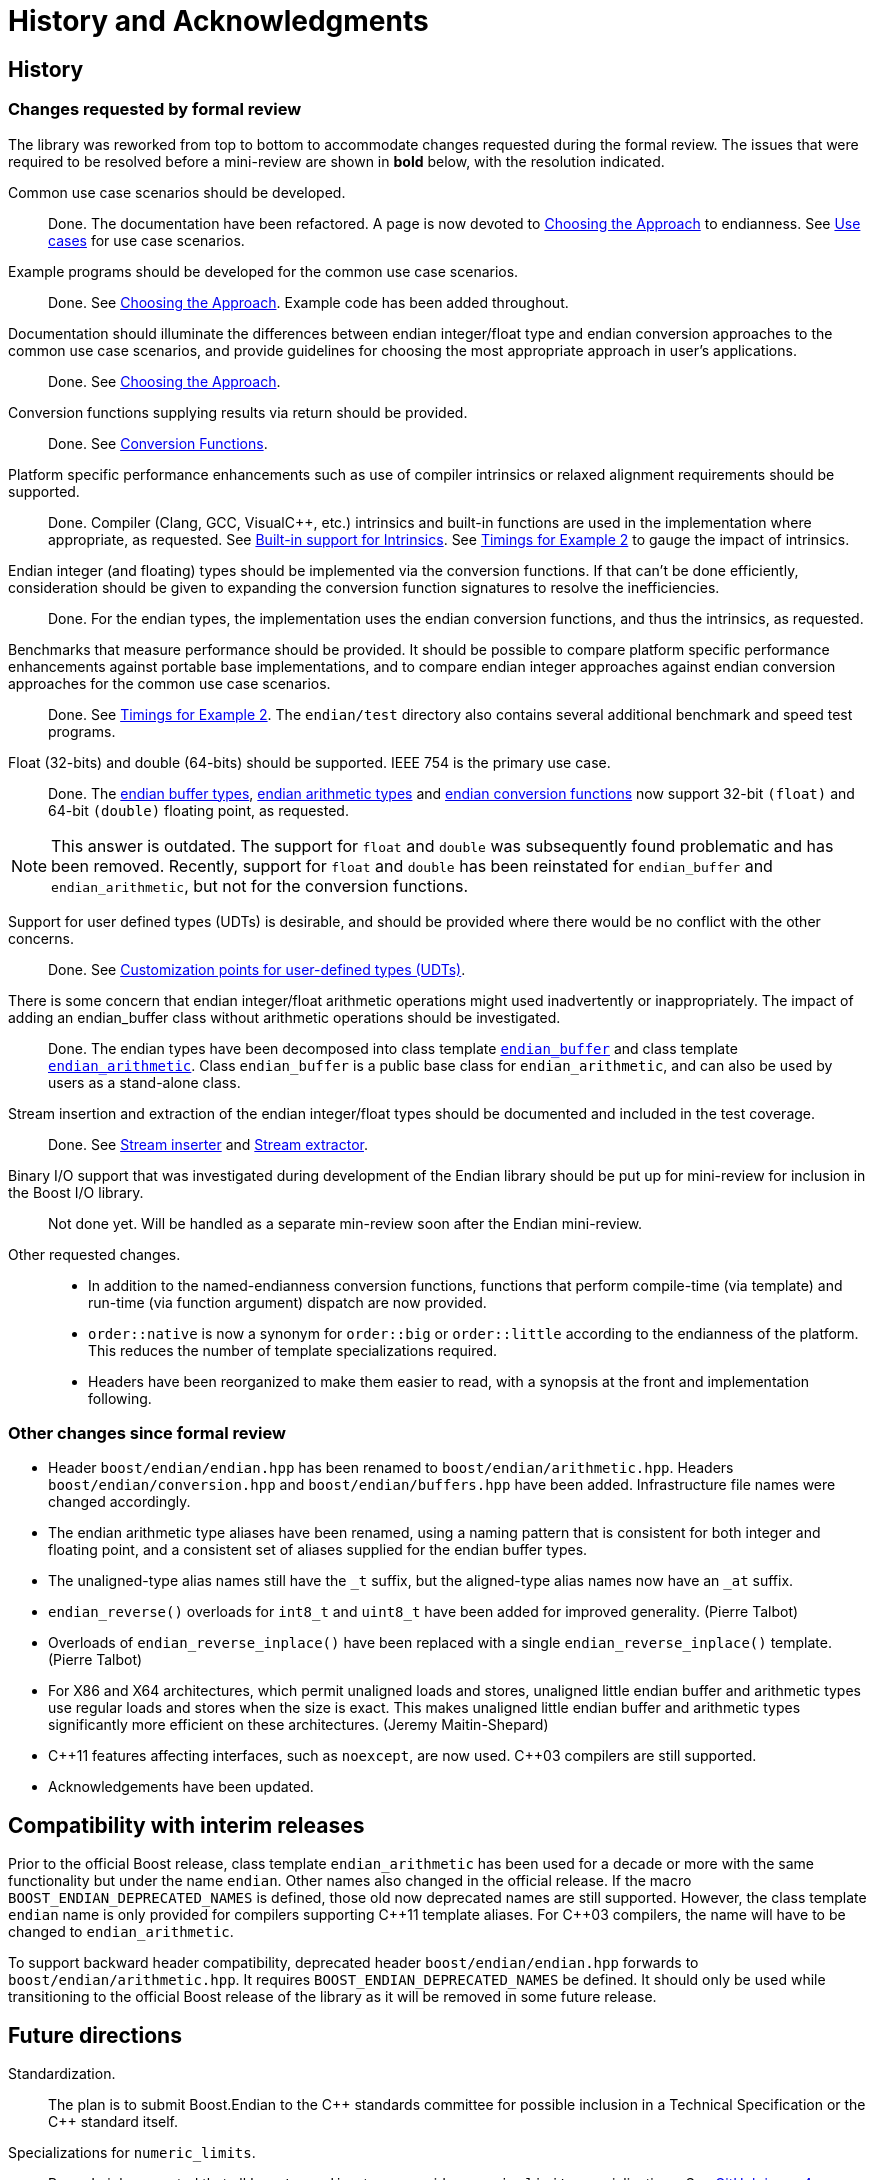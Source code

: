 ////
Copyright 2011-2016 Beman Dawes

Distributed under the Boost Software License, Version 1.0.
(http://www.boost.org/LICENSE_1_0.txt)
////

[#appendix_history]
[appendix]
# History and Acknowledgments
:idprefix: apph_

## History

### Changes requested by formal review

The library was reworked from top to bottom to accommodate changes requested
during the formal review. The issues that were required to be resolved before
a mini-review are shown in *bold* below, with the resolution indicated.

Common use case scenarios should be developed.::
Done. The documentation have been refactored. A page is now devoted to
<<choosing,Choosing the Approach>> to endianness. See
<<choosing_use_cases,Use cases>> for use case scenarios.

Example programs should be developed for the common use case scenarios.::
Done. See <<choosing,Choosing the Approach>>. Example code has been added
throughout.

Documentation should illuminate the differences between endian integer/float type and endian conversion approaches to the common use case scenarios, and provide guidelines for choosing the most appropriate approach in user's applications.::
Done. See <<choosing,Choosing the Approach>>.

Conversion functions supplying results via return should be provided.::
Done. See <<conversion,Conversion Functions>>.

Platform specific performance enhancements such as use of compiler intrinsics or relaxed alignment requirements should be supported.::
Done. Compiler (Clang, GCC, Visual{cpp}, etc.) intrinsics and built-in
functions are used in the implementation where appropriate, as requested. See
<<overview_intrinsic,Built-in support for Intrinsics>>. See
<<overview_timings,Timings for Example 2>> to gauge the impact of intrinsics.

Endian integer (and floating) types should be implemented via the conversion functions. If that can't be done efficiently, consideration should be given to expanding the conversion function signatures to  resolve the inefficiencies.::
Done. For the endian types, the implementation uses the endian conversion
functions, and thus the intrinsics, as requested.

Benchmarks that measure performance should be provided. It should be possible to compare platform specific performance enhancements against portable base implementations, and to compare endian integer approaches against endian conversion approaches for the common use case scenarios.::
Done. See <<overview_timings,Timings for Example 2>>. The `endian/test`
directory  also contains several additional benchmark and speed test programs.

Float (32-bits) and double (64-bits) should be supported. IEEE 754 is the primary use case.::
Done. The <<buffers,endian buffer types>>,
<<arithmetic,endian arithmetic types>> and
<<conversion,endian conversion functions>> now support 32-bit `(float)`
and 64-bit `(double)` floating point, as requested.

NOTE: This answer is outdated. The support for `float` and `double` was subsequently found
      problematic and has been removed. Recently, support for `float` and `double` has
      been reinstated for `endian_buffer` and `endian_arithmetic`, but not for the
      conversion functions.

Support for user defined types (UDTs) is desirable, and should be provided where there would be no conflict with the other concerns.::
Done. See <<conversion_customization,Customization points for user-defined
types (UDTs)>>.

There is some concern that endian integer/float arithmetic operations might used inadvertently or inappropriately. The impact of adding an endian_buffer class without arithmetic operations should be investigated.::
Done. The endian types have been decomposed into class template
`<<buffers,endian_buffer>>` and class template
`<<arithmetic,endian_arithmetic>>`. Class `endian_buffer` is a public base
class for `endian_arithmetic`, and can also be used by users as a stand-alone
class.

Stream insertion and extraction of the endian integer/float types should be documented and included in the test coverage.::
Done. See <<buffers_stream_inserter,Stream inserter>> and
<<buffers_stream_extractor,Stream extractor>>.

Binary I/O support that was investigated during development of the Endian library should be put up for mini-review for inclusion in the Boost I/O library.::
Not done yet. Will be handled as a separate min-review soon after the Endian
mini-review.

Other requested changes.::
* In addition to the named-endianness conversion functions, functions that
  perform compile-time (via template) and run-time (via function argument)
  dispatch are now provided.
* `order::native` is now a synonym for `order::big` or `order::little` according
  to the endianness of the platform. This reduces the number of template
  specializations required.
* Headers have been reorganized to make them easier to read, with a synopsis
  at the front and implementation following.

### Other changes since formal review

* Header `boost/endian/endian.hpp` has been renamed to
`boost/endian/arithmetic.hpp`. Headers
`boost/endian/conversion.hpp` and `boost/endian/buffers.hpp` have been added.
Infrastructure file names were changed accordingly.
* The endian arithmetic type aliases have been renamed, using a naming pattern
that is consistent for both integer and floating point, and a consistent set of
aliases supplied for the endian buffer types.
* The unaligned-type alias names still have the `_t` suffix, but the
aligned-type alias names now have an `_at` suffix.
* `endian_reverse()` overloads for `int8_t` and `uint8_t` have been added for
improved generality. (Pierre Talbot)
* Overloads of `endian_reverse_inplace()` have been replaced with a single
`endian_reverse_inplace()` template. (Pierre Talbot)
* For X86 and X64 architectures, which permit unaligned loads and stores,
unaligned little endian buffer and arithmetic types use regular loads and
stores when the size is exact. This makes unaligned little endian buffer and
arithmetic types significantly more efficient on these architectures. (Jeremy
Maitin-Shepard)
* {cpp}11 features affecting interfaces, such as `noexcept`, are now used.
{cpp}03 compilers are still supported.
* Acknowledgements have been updated.

## Compatibility with interim releases

Prior to the official Boost release, class template `endian_arithmetic` has been
used for a decade or more with the same functionality but under the name
`endian`. Other names also changed in the official release. If the macro
`BOOST_ENDIAN_DEPRECATED_NAMES` is defined, those old now deprecated names are
still supported. However, the class template `endian` name is only provided for
compilers supporting {cpp}11 template aliases. For {cpp}03 compilers, the name
will have to be changed to `endian_arithmetic`.

To support backward header compatibility, deprecated header
`boost/endian/endian.hpp` forwards to `boost/endian/arithmetic.hpp`. It requires
`BOOST_ENDIAN_DEPRECATED_NAMES` be defined. It should only be used while
transitioning to the official Boost release of the library as it will be removed
in some future release.

## Future directions

Standardization.::
The plan is to submit Boost.Endian to the {cpp} standards committee for possible
inclusion in a Technical Specification or the {cpp} standard itself.

Specializations for `numeric_limits`.::
Roger Leigh requested that all `boost::endian` types provide `numeric_limits`
specializations.
See https://github.com/boostorg/endian/issues/4[GitHub issue 4].

Character buffer support.::
Peter Dimov pointed out during the mini-review that getting and setting basic
arithmetic types (or `<cstdint>` equivalents) from/to an offset into an array of
unsigned char is a common need. See
http://lists.boost.org/Archives/boost/2015/01/219574.php[Boost.Endian
mini-review posting].

Out-of-range detection.::
Peter Dimov pointed suggested during the mini-review that throwing an exception
on buffer values being out-of-range might be desirable. See the end of
http://lists.boost.org/Archives/boost/2015/01/219659.php[this posting] and
subsequent replies.

## Acknowledgements

Comments and suggestions were received from Adder, Benaka Moorthi, Christopher
Kohlhoff, Cliff Green, Daniel James, Dave Handley, Gennaro Proto, Giovanni Piero
Deretta, Gordon Woodhull, dizzy, Hartmut Kaiser, Howard Hinnant, Jason Newton,
Jeff Flinn, Jeremy Maitin-Shepard, John Filo, John Maddock, Kim Barrett, Marsh
Ray, Martin Bonner, Mathias Gaunard, Matias Capeletto, Neil Mayhew, Nevin Liber,
Olaf van der Spek, Paul Bristow, Peter Dimov, Pierre Talbot, Phil Endecott,
Philip Bennefall, Pyry Jahkola, Rene Rivera, Robert Stewart, Roger Leigh, Roland
Schwarz, Scott McMurray, Sebastian Redl, Tim Blechmann, Tim Moore, tymofey,
Tomas Puverle, Vincente Botet, Yuval Ronen and Vitaly Budovsk. Apologies if
anyone has been missed.

The documentation was converted into Asciidoc format by Glen Fernandes.
